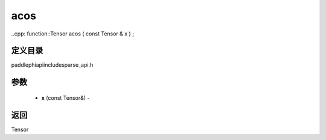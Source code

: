 .. _cn_api_paddle_experimental_sparse_acos:

acos
-------------------------------

..cpp: function::Tensor acos ( const Tensor & x ) ;

定义目录
:::::::::::::::::::::
paddle\phi\api\include\sparse_api.h

参数
:::::::::::::::::::::
	- **x** (const Tensor&) - 



返回
:::::::::::::::::::::
Tensor
